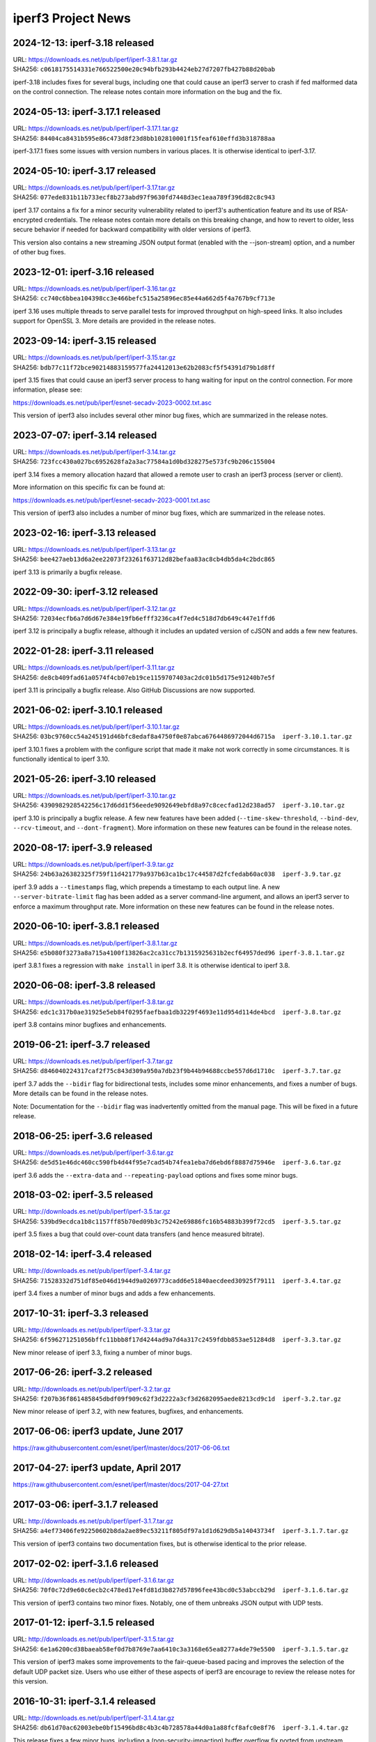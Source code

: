 iperf3 Project News
===================

2024-12-13:  iperf-3.18 released
--------------------------------

| URL:  https://downloads.es.net/pub/iperf/iperf-3.8.1.tar.gz
| SHA256: ``c0618175514331e766522500e20c94bfb293b4424eb27d7207fb427b88d20bab``

iperf-3.18 includes fixes for several bugs, including one that could
cause an iperf3 server to crash if fed malformed data on the control
connection. The release notes contain more information on the bug and
the fix.


2024-05-13:  iperf-3.17.1 released
----------------------------------

| URL:  https://downloads.es.net/pub/iperf/iperf-3.17.1.tar.gz
| SHA256: ``84404ca8431b595e86c473d8f23d8bb102810001f15feaf610effd3b318788aa``

iperf-3.17.1 fixes some issues with version numbers in various
places. It is otherwise identical to iperf-3.17.


2024-05-10:  iperf-3.17 released
--------------------------------
| URL:  https://downloads.es.net/pub/iperf/iperf-3.17.tar.gz
| SHA256: ``077ede831b11b733ecf8b273abd97f9630fd7448d3ec1eaa789f396d82c8c943``

iperf 3.17 contains a fix for a minor security vulnerability related
to iperf3's authentication feature and its use of RSA-encrypted
credentials. The release notes contain more
details on this breaking change, and how to revert to older, less
secure behavior if needed for backward compatibility with older
versions of iperf3.

This version also contains a new streaming JSON output format (enabled
with the --json-stream) option, and a number of other bug fixes.

2023-12-01:  iperf-3.16 released
--------------------------------
| URL:  https://downloads.es.net/pub/iperf/iperf-3.16.tar.gz
| SHA256: ``cc740c6bbea104398cc3e466befc515a25896ec85e44a662d5f4a767b9cf713e``

iperf 3.16 uses multiple threads to serve parallel tests for improved
throughput on high-speed links. It also includes support for
OpenSSL 3. More details are provided in the release notes.

2023-09-14:  iperf-3.15 released
--------------------------------
| URL:  https://downloads.es.net/pub/iperf/iperf-3.15.tar.gz
| SHA256:  ``bdb77c11f72bce90214883159577fa24412013e62b2083cf5f54391d79b1d8ff``

iperf 3.15 fixes that could cause an iperf3 server process to hang
waiting for input on the control connection. For more information,
please see:

https://downloads.es.net/pub/iperf/esnet-secadv-2023-0002.txt.asc

This version of iperf3 also includes several other minor bug fixes,
which are summarized in the release notes.

2023-07-07:  iperf-3.14 released
--------------------------------
| URL:  https://downloads.es.net/pub/iperf/iperf-3.14.tar.gz
| SHA256:  ``723fcc430a027bc6952628fa2a3ac77584a1d0bd328275e573fc9b206c155004``

iperf 3.14 fixes a memory allocation hazard that allowed a remote user
to crash an iperf3 process (server or client).

More information on this specific fix can be found at:

https://downloads.es.net/pub/iperf/esnet-secadv-2023-0001.txt.asc

This version of iperf3 also includes a number of minor bug fixes,
which are summarized in the release notes.

2023-02-16:  iperf-3.13 released
----------------------------------
| URL:  https://downloads.es.net/pub/iperf/iperf-3.13.tar.gz
| SHA256:  ``bee427aeb13d6a2ee22073f23261f63712d82befaa83ac8cb4db5da4c2bdc865``

iperf 3.13 is primarily a bugfix release.


2022-09-30:  iperf-3.12 released
----------------------------------
| URL:  https://downloads.es.net/pub/iperf/iperf-3.12.tar.gz
| SHA256:  ``72034ecfb6a7d6d67e384e19fb6efff3236ca4f7ed4c518d7db649c447e1ffd6``

iperf 3.12 is principally a bugfix release, although it includes an
updated version of cJSON and adds a few new features.


2022-01-28:  iperf-3.11 released
----------------------------------
| URL:  https://downloads.es.net/pub/iperf/iperf-3.11.tar.gz
| SHA256:  ``de8cb409fad61a0574f4cb07eb19ce1159707403ac2dc01b5d175e91240b7e5f``

iperf 3.11 is principally a bugfix release. Also GitHub
Discussions are now supported.


2021-06-02:  iperf-3.10.1 released
----------------------------------

| URL:  https://downloads.es.net/pub/iperf/iperf-3.10.1.tar.gz
| SHA256:  ``03bc9760cc54a245191d46bfc8edaf8a4750f0e87abca6764486972044d6715a  iperf-3.10.1.tar.gz``

iperf 3.10.1 fixes a problem with the configure script that made it
make not work correctly in some circumstances. It is functionally
identical to iperf 3.10.

2021-05-26:  iperf-3.10 released
--------------------------------

| URL:  https://downloads.es.net/pub/iperf/iperf-3.10.tar.gz
| SHA256:  ``4390982928542256c17d6dd1f56eede9092649ebfd8a97c8cecfad12d238ad57  iperf-3.10.tar.gz``

iperf 3.10 is principally a bugfix release. A few new features have
been added (``--time-skew-threshold``, ``--bind-dev``,
``--rcv-timeout``, and ``--dont-fragment``).  More information on
these new features can be found in the release notes.

2020-08-17:  iperf-3.9 released
---------------------------------

| URL:  https://downloads.es.net/pub/iperf/iperf-3.9.tar.gz
| SHA256:  ``24b63a26382325f759f11d421779a937b63ca1bc17c44587d2fcfedab60ac038  iperf-3.9.tar.gz``

iperf 3.9 adds a ``--timestamps`` flag, which prepends a timestamp to
each output line.  A new ``--server-bitrate-limit`` flag has been
added as a server command-line argument, and allows an iperf3 server
to enforce a maximum throughput rate.  More information on these new
features can be found in the release notes.

2020-06-10:  iperf-3.8.1 released
---------------------------------

| URL:  https://downloads.es.net/pub/iperf/iperf-3.8.1.tar.gz
| SHA256:  ``e5b080f3273a8a715a4100f13826ac2ca31cc7b1315925631b2ecf64957ded96 iperf-3.8.1.tar.gz``

iperf 3.8.1 fixes a regression with ``make install`` in iperf 3.8.  It
is otherwise identical to iperf 3.8.

2020-06-08:  iperf-3.8 released
-------------------------------

| URL:  https://downloads.es.net/pub/iperf/iperf-3.8.tar.gz
| SHA256:  ``edc1c317b0ae31925e5eb84f0295faefbaa1db3229f4693e11d954d114de4bcd  iperf-3.8.tar.gz``

iperf 3.8 contains minor bugfixes and enhancements.


2019-06-21:  iperf-3.7 released
-------------------------------

| URL:  https://downloads.es.net/pub/iperf/iperf-3.7.tar.gz
| SHA256:  ``d846040224317caf2f75c843d309a950a7db23f9b44b94688ccbe557d6d1710c  iperf-3.7.tar.gz``

iperf 3.7 adds the ``--bidir`` flag for bidirectional tests, includes
some minor enhancements, and fixes a number of bugs.  More details can
be found in the release notes.

Note:  Documentation for the ``--bidir`` flag was inadvertently
omitted from the manual page.  This will be fixed in a future
release.

2018-06-25:  iperf-3.6 released
-------------------------------

| URL:  https://downloads.es.net/pub/iperf/iperf-3.6.tar.gz
| SHA256:  ``de5d51e46dc460cc590fb4d44f95e7cad54b74fea1eba7d6ebd6f8887d75946e  iperf-3.6.tar.gz``

iperf 3.6 adds the ``--extra-data`` and ``--repeating-payload``
options and fixes some minor bugs.

2018-03-02:  iperf-3.5 released
-------------------------------

| URL:  http://downloads.es.net/pub/iperf/iperf-3.5.tar.gz
| SHA256:  ``539bd9ecdca1b8c1157ff85b70ed09b3c75242e69886fc16b54883b399f72cd5  iperf-3.5.tar.gz``

iperf 3.5 fixes a bug that could over-count data transfers (and hence
measured bitrate).

2018-02-14:  iperf-3.4 released
-------------------------------

| URL:  http://downloads.es.net/pub/iperf/iperf-3.4.tar.gz
| SHA256:  ``71528332d751df85e046d1944d9a0269773cadd6e51840aecdeed30925f79111  iperf-3.4.tar.gz``

iperf 3.4 fixes a number of minor bugs and adds a few enhancements.

2017-10-31:  iperf-3.3 released
-------------------------------

| URL:  http://downloads.es.net/pub/iperf/iperf-3.3.tar.gz
| SHA256:  ``6f596271251056bffc11bbb8f17d4244ad9a7d4a317c2459fdbb853ae51284d8  iperf-3.3.tar.gz``

New minor release of iperf 3.3, fixing a number of minor bugs.

2017-06-26:  iperf-3.2 released
-------------------------------

| URL:  http://downloads.es.net/pub/iperf/iperf-3.2.tar.gz
| SHA256:  ``f207b36f861485845dbdf09f909c62f3d2222a3cf3d2682095aede8213cd9c1d  iperf-3.2.tar.gz``

New minor release of iperf 3.2, with new features, bugfixes, and enhancements.

2017-06-06:  iperf3 update, June 2017
--------------------------------------

https://raw.githubusercontent.com/esnet/iperf/master/docs/2017-06-06.txt


2017-04-27:  iperf3 update, April 2017
--------------------------------------

https://raw.githubusercontent.com/esnet/iperf/master/docs/2017-04-27.txt


2017-03-06:  iperf-3.1.7 released
---------------------------------

| URL:  http://downloads.es.net/pub/iperf/iperf-3.1.7.tar.gz
| SHA256:  ``a4ef73406fe92250602b8da2ae89ec53211f805df97a1d1d629db5a14043734f  iperf-3.1.7.tar.gz``

This version of iperf3 contains two documentation fixes, but is
otherwise identical to the prior release.


2017-02-02:  iperf-3.1.6 released
---------------------------------

| URL:  http://downloads.es.net/pub/iperf/iperf-3.1.6.tar.gz
| SHA256:  ``70f0c72d9e60c6ecb2c478ed17e4fd81d3b827d57896fee43bcd0c53abccb29d  iperf-3.1.6.tar.gz``

This version of iperf3 contains two minor fixes.  Notably, one of them
unbreaks JSON output with UDP tests.


2017-01-12:  iperf-3.1.5 released
---------------------------------

| URL:  http://downloads.es.net/pub/iperf/iperf-3.1.5.tar.gz
| SHA256:  ``6e1a6200cd38baeab58ef0d7b8769e7aa6410c3a3168e65ea8277a4de79e5500  iperf-3.1.5.tar.gz``

This version of iperf3 makes some improvements to the fair-queue-based
pacing and improves the selection of the default UDP packet size.
Users who use either of these aspects of iperf3 are encourage to
review the release notes for this version.


2016-10-31:  iperf-3.1.4 released
---------------------------------

| URL:  http://downloads.es.net/pub/iperf/iperf-3.1.4.tar.gz
| SHA256:  ``db61d70ac62003ebe0bf15496bd8c4b3c4b728578a44d0a1a88fcf8afc0e8f76  iperf-3.1.4.tar.gz``

This release fixes a few minor bugs, including a
(non-security-impacting) buffer overflow fix ported from upstream
cjson.


2016-06-08:  Security Issue:  iperf-3.1.3, iperf-3.0.12 released
----------------------------------------------------------------

| URL:  http://downloads.es.net/pub/iperf/iperf-3.1.3.tar.gz
| SHA256:  ``60d8db69b1d74a64d78566c2317c373a85fef691b8d277737ee5d29f448595bf  iperf-3.1.3.tar.gz``

| URL:  http://downloads.es.net/pub/iperf/iperf-3.0.12.tar.gz
| SHA256:  ``9393d646e4e616f0cd7864bc8ceacc379f5d36b08003a3d8d65cd7c99d15daec  iperf-3.0.12.tar.gz``

These releases address a security issue that could cause a crash of an
iperf3 process (it could theoretically lead to a remote code
execution).  Although the risk for common use cases is believed to be
low, all users are encouraged to update to these versions or newer as
soon as possible.  More information on the security vulnerability can
be found in the following ESnet Software Security Advisory:

https://raw.githubusercontent.com/esnet/security/master/cve-2016-4303/esnet-secadv-2016-0001.txt.asc

iperf-3.1.3 also includes support for fair-queueing, per-socket based
pacing of tests on platforms that support it (currently recent Linux
distributions), as well as several other fixes.


2016-02-01:  iperf-3.1.2 released
---------------------------------

| URL:  http://downloads.es.net/pub/iperf/iperf-3.1.2.tar.gz
| SHA256:  ``f9dbdb99f869c077d14bc1de78675f5e4b8d1bf78dc92381e96c3eb5b1fd7d86  iperf-3.1.2.tar.gz``

This release fixes a couple of minor bugs, including one that results
in invalid JSON being emitted for UDP tests.

Older News
----------

2015-11-19:  iperf-3.1.1 released
.................................

| URL:  http://downloads.es.net/pub/iperf/iperf-3.1.1.tar.gz
| SHA256:  ``62f7c64eafe19046ba974b3ef2d962a5597194d6fbbddde328a15a5e74110564  iperf-3.1.1.tar.gz``

This release fixes a few minor bugs.

2015-10-16:  iperf3 Development Status
......................................

Beginning with the release of iperf 3.1, ESnet plans to support iperf3
in "maintenance mode".  At this point, we have no definite plans for
further iperf3 releases, and ESnet will be providing a very limited
amount of resources for support and development, going forward.
However, ESnet could issue new iperf3 releases to deal with security
issues or high-impact bug fixes.

Requests for support, enhancements, and questions should best be
directed to the iperf-dev mailing list.  ESnet would be open to adding
project members/committers from the community, in case there are
developers who are interested in doing more active work with iperf3
and/or supporting the user base.


2015-10-16:  iperf-3.1 released
...............................

| URL:  http://downloads.es.net/pub/iperf/iperf-3.1.tar.gz
| SHA256:  ``4385a32ece25cb09d4606b4c99316356b3d2cb03b318aa056b99cdb91c5ce656  iperf-3.1.tar.gz``

This release adds support for SCTP on supported platforms, better
feature detection on FreeBSD, better compatibility with various
platforms, and a number of bug fixes.


2015-01-09:  iperf-3.0.11 released
..................................

| URL:  http://downloads.es.net/pub/iperf/iperf-3.0.11.tar.gz
| SHA256:  ``e01db5be6f47f67c987463095fe4f5b8b9ff891fb92c39104d042ad8fde97f6e  iperf-3.0.11.tar.gz``

This maintenance release adds a -1 flag to make the iperf3 execute a
single test and exit, needed for an upcoming bwctl release.  A few
other bugs are also fixed.

2014-12-16:  iperf-3.0.10 released
..................................

| URL:  http://downloads.es.net/pub/iperf/iperf-3.0.10.tar.gz
| SHA256:  ``a113442967cf0981b0b2d538be7c88903b2fb0f87b0d281384e41b462e33059d  iperf-3.0.10.tar.gz``

This maintenance release fixes building on MacOS X Yosemite, as well
as making the -w option work correctly with UDP tests.

2014-10-14:  iperf-3.0.9 released
.................................

| URL:  http://downloads.es.net/pub/iperf/iperf-3.0.9.tar.gz
| SHA256:  ``40249a2b30d26b937350b969bcb19f88e1beb356f886ed31422b554bac692459  iperf-3.0.9.tar.gz``

This maintenance release fixes an issue for a situation in which
attempting a UDP test with pathologically large (and illegal) packet
sizes could put the iperf3 server in a state where it would stop
accepting connections from clients, thus causing the clients to crash
when interrupted.


2014-09-30:  iperf-3.0.8 released
.................................

| URL:  http://downloads.es.net/pub/iperf/iperf-3.0.8.tar.gz
| SHA256:  ``81b8d91159862896c57f9b90a006e8b5dc22bd94175d97bd0db50b0ae2c1a78e  iperf-3.0.8.tar.gz``

This maintenance release is functionally identical to 3.0.7.  It
incorporates updated license verbage and a minor compilation fix.


2014-08-28:  iperf-3.0.7 released
.................................

| URL:  http://downloads.es.net/pub/iperf/iperf-3.0.7.tar.gz
| SHA256:  ``49510e886f9e876cd73dcd80414bfb8c49b147c82125585e09c2a6e92369d3f2  iperf-3.0.7.tar.gz``

This maintenance release fixes several minor bugs.  Of particular
note:

* A bug that caused some problems with bwctl / perfSONAR has been
  fixed.

* A bug that made it possible to disrupt existing, running tests has
  been fixed.

2014-07-28:  iperf-3.0.6 released
.................................

| URL:  http://downloads.es.net/pub/iperf/iperf-3.0.6.tar.gz
| SHA256:  ``3c5909c9b286b6503ffa141a94cfc588915d6e67f2aa732b08df0af73e21938  iperf-3.0.6.tar.gz``

This maintenance release includes the following bug fixes:

* Several problems with the -B option have been fixed.  Also, API
  calls have been added to libiperf to extend this functionality to
  API clients.

* Some portability fixes for OpenBSD and Solaris have been merged from
  the mainline.

As always, more details can be found in the ``RELNOTES.md`` file in
the source distribution.

2014-06-16:  Project documentation on GitHub Pages
..................................................

iperf3 project documentation can now be found at:

| URL:  http://software.es.net/iperf/

This is a GitHub Pages site.  In an ongoing series of steps, content
will be migrated from the iperf3 wiki to GitHub Pages.

2014-06-16:  iperf-3.0.5 released
.................................

| URL:  http://downloads.es.net/pub/iperf/iperf-3.0.5.tar.gz
| SHA256:  ``e1e1989985b17a4c03b0fa207004ad164b137e37ab0682fecbf5e93bcaa920a6  iperf-3.0.5.tar.gz``

This is the third maintenance release of iperf 3, with few more
enhancements and bug fixes.  Highlights:

* A timing issue which caused measurement intervals to be wrong with
  TCP tests on lossy networks has been fixed.

* It is now possible to get (most of) the server-side output at
  the client by using the ``--get-server-output`` flag.

* A number of bugs with ``--json`` output have been fixed.

A more extensive list of changes can always be found in the
``RELNOTES.md`` file in the source distribution.

Note:  An iperf-3.0.4 release was planned and tagged, but not
officially released.

2014-06-10:  New iperf3 download site
.....................................

iperf3 downloads are now hosted on a new server at ESnet:

| URL:  http://downloads.es.net/pub/iperf/

Going forward, new releases will be made available in this directory.
Older releases will, at least for now, continue to also be available
at the previous location.

2014-03-26:  iperf-3.0.3 released
.................................

| URL:  http://stats.es.net/software/iperf-3.0.3.tar.gz
| SHA256:  ``79daf3e5e5c933b2fc4843d6d21c98d741fe39b33ac05bd7a11c50d321a2f59d  iperf-3.0.3.tar.gz``

This is the second maintenance release of iperf 3.0, containing a few bug fixes and enhancements, notably:

* The structure of the JSON output is more consistent between the
  cases of one stream and multiple streams.

* The example programs once again build correctly.

* A possible buffer overflow related to error output has been fixed.
  (This is not believed to be exploitable.)

More information on changes can be found in the ``RELNOTES.md``
file in the source distribution.

2014-03-10:  iperf-3.0.2 released
.................................

| URL:  http://stats.es.net/software/iperf-3.0.2.tar.gz
| SHA256:  ``3c379360bf40e6ac91dfc508cb43fefafb4739c651d9a8d905a30ec99095b282  iperf-3.0.2.tar.gz``

**Note:**  Due to a mistake in the release process, the distribution tarball referred to above is actually not compressed, despite its ``.tar.gz`` extension.  Instead it is an uncompressed tar archive.  The file checksum is correct, as are the file contents.

This version is a maintenance release that
fixes a number of bugs, many reported by users, adds a few minor
enhancements, and tracks the migration of the iperf3 project to
GitHub.  Of particular interest:

* Build / runtime fixes for CentOS 5, MacOS 10.9, and FreeBSD.

* TCP snd_cwnd output on Linux in the default output format.

* libiperf is now built as both a shared and static library; by
  default, the iperf3 binary links to the shared library.

More information on changes can be found in the ``RELNOTES.md``
file in the source distribution.

2014-02-28:  iperf migrated to GitHub
.....................................

The new project page can be found at:

https://github.com/esnet/iperf

2014-01-10:  iperf-3.0.1 released
.................................

| URL:  http://stats.es.net/software/iperf-3.0.1.tar.gz
| SHA256:  ``32b419ef634dd7670328c3cecc158babf7d706bd4b3d248cf95965528a20e614 iperf-3.0.1.tar.gz``

During development, there were various distributions of the source
code unofficially released carrying a 3.0.0 version number.  Because
of the possibility for confusion, this first public release of iperf3
was numbered 3.0.1.
